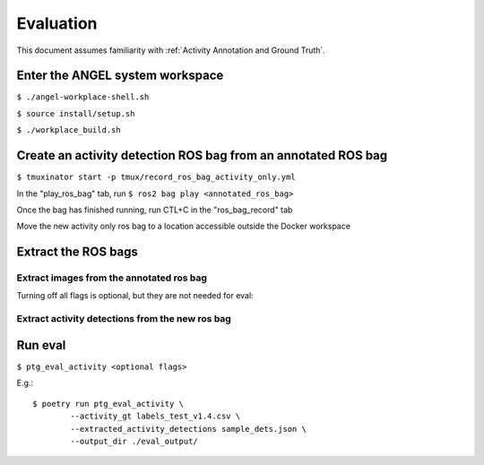 ==========
Evaluation
==========
This document assumes familiarity with :ref:`Activity Annotation and Ground
Truth`.

Enter the ANGEL system workspace
################################
``$ ./angel-workplace-shell.sh``

``$ source install/setup.sh``

``$ ./workplace_build.sh``

Create an activity detection ROS bag from an annotated ROS bag
##############################################################
``$ tmuxinator start -p tmux/record_ros_bag_activity_only.yml``

In the "play_ros_bag" tab, run
``$ ros2 bag play <annotated_ros_bag>``

Once the bag has finished running, run CTL+C in the "ros_bag_record" tab

Move the new activity only ros bag to a location accessible outside the Docker workspace

Extract the ROS bags
####################

Extract images from the annotated ros bag
-----------------------------------------
Turning off all flags is optional, but they are not needed for eval:

.. prompt:: bash

    ros2 run angel_utils bag_extractor.py --ros-args \
        -p bag_path:="<annotated_ros_bag>" \
        -p extract_audio:="False" \
        -p extract_images:="True" \
        -p extract_eye_gaze_data:="False" \
        -p extract_head_pose_data:="False" \
        -p extract_hand_pose_data:="False" \
        -p extract_spatial_map_data:="False" \
        -p extract_annotation_event_data:="False" \
        -p extract_activity_detection_data:="False" \
        -p extract_depth_images:="False" \
        -p extract_depth_head_pose_data:="False"

Extract activity detections from the new ros bag
------------------------------------------------
.. prompt:: bash

    ros2 run angel_utils bag_extractor.py --ros-args \
        -p bag_path:="<activity_only_ros_bag>" \
        -p extract_audio:="False" \
        -p extract_images:="False" \
        -p extract_eye_gaze_data:="False" \
        -p extract_head_pose_data:="False" \
        -p extract_hand_pose_data:="False" \
        -p extract_spatial_map_data:="False" \
        -p extract_annotation_event_data:="False" \
        -p extract_activity_detection_data:="True" \
        -p extract_depth_images:="False" \
        -p extract_depth_head_pose_data:="False"

Run eval
########
``$ ptg_eval_activity <optional flags>``

E.g.::

    $ poetry run ptg_eval_activity \
            --activity_gt labels_test_v1.4.csv \
            --extracted_activity_detections sample_dets.json \
            --output_dir ./eval_output/
